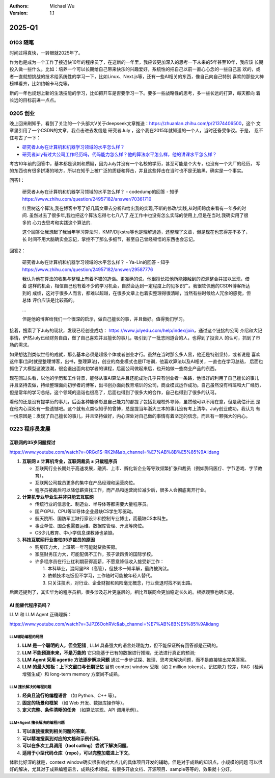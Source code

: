 .. Michael Wu 版权所有

:Authors: Michael Wu
:Version: 1.1

2025-Q1
**********

0103 随笔
==========

时间过得真快，一转眼就2025年了。

作为也是成为一个工作了接近快10年的程序员了，在这新的一年里，我应该更加深入的思考一下未来的5年甚至10年，我应该
长期投入做一些什么。比如：培养一个可以长期给自己带来快乐的兴趣爱好，系统性的把自己以前一直心心念的一些自己喜
欢的，或者一直就想挑战的技术给系统性的学习一下，比如Linux、Next.js等，还有一些AI相关的东西，像自己向自己特别
喜欢的那些大神榜样看齐，比如约翰卡马克等。

新的一年也规划上新的生活技能的学习，比如把开车是否要学习一下。要多一些战略性的思考，多一些长远的打算，每天都向
着长远的目标前进一点点。

0205 创业
==========

晚上回来刷知乎，看到了关注的一个头部大V关于deepseek文章推送：https://zhuanlan.zhihu.com/p/21374406500，这个
文章里引用了一个CSDN的文章，我点击进去发信是 研究者July ，这个我在2015年就知道的一个人，当时还备受争议。于是，
忍不住考古了一下：

- `研究者July在计算机和机器学习领域的水平怎么样？ <https://www.zhihu.com/question/24957182>`_ 
- `研究者july有过大公司工作经历吗，代码能力怎么样？他的算法水平怎么样，他的讲课水平怎么样？ <https://www.zhihu.com/question/28191102/answer/39828124>`_  

考古10年前的回答中，基本都是讽刺和质疑，因为July并没有一个名校的学历，甚至可能是个大专，也没有一个大厂的经历，
写的东西也有很多拼凑的地方，所以在知乎上被广泛的质疑和抨击，并且这些抨击在当时也不是无脑黑，确实是一个事实。

回答1：

    | 研究者July在计算机和机器学习领域的水平怎么样？ - codedump的回答 - 知乎
    | https://www.zhihu.com/question/24957182/answer/70361710

    红黑树这个算法,我在博客中写了好几篇文章去分析和给出我的实现,不断的修改/实践,从时间跨度来看有一年多的时间.
    虽然过去了很多年,我也把这个算法忘得七七八八了,在工作中也没有怎么实际的使用上,但是在当时,我确实用了很多的
    心力去思考和实践这个算法的.

    这个回答让我想起了我当年学习算法时，KMP/Dijkstra等也是理解通透，还整理了文章，但是现在也忘得差不多了，长
    时间不用大脑确实会忘记，掌控不了那么多细节，甚至自己曾经顿悟的东西也会忘记。

回答2：

    | 研究者July在计算机和机器学习领域的水平怎么样？ - Ya-Lin的回答 - 知乎
    | https://www.zhihu.com/question/24957182/answer/29587776

    我认为他在算法的收集与整理上有着不错的造诣。更准确的说，他很擅长把他所能接触到的资源整合并加以呈现，借着
    这样的机会，相信自己也有着不少的学习机会，自然会达到一定程度上的见多识广。我很钦佩他的CSDN博客所达到的
    成绩，这对于很多人而言，都难以超越，在很多文章上也着实整理得很清晰，当然有些时候给人冗余的感觉，但总体
    评价应该是比较高的。

    ...

    但是他的博客给我们一个很深的启示，做自己擅长的事，并且做好。值得我们学习。

接着，搜索了下July的现状，发现已经创业成功： https://www.julyedu.com/help/index/join，通过这个链接的公司
介绍和大记事情，俨然July已经财务自由，做了自己喜欢并且擅长的事儿，吸引到了一批志同道合的人，也得到了投资人
的认可，抓到了市场的需求。

如果想达到类似世俗的成就，那么基本必须是超级个体或者创业才行。虽然在当时那么多人黑，他还是特别坚持，或者说是
喜欢这件事(当时就是整理博客，出书，整理算法)，创业的商业模式也是IT培训，他喜欢算法以及AI相关，一直也在学习总结，
后面也抓住了大模型这波浪潮，很会退出面向初学者的课程，后面公司做起来后，也开始做一些商业产品的东西。

现在回过头看，以他的学历和工作背景，能够从事AI算法并且还能成功几乎只有创业者一条路，他很好的利用了自己擅长的事儿
并且坚持去做，持续整理面向初学者的博客，出书创办面向教育培训的公司，商业模式运作成功。自己虽然没有科班和大厂经历，
但是常年的学习总结，这个领域的造诣也很高了，后面也得到了很多大的合作，自己也得到了很多的认可。

看他的还是没有提学历的事儿，后面各种能够彰显自己能力的都提了包括北理校外导师，虽然他可以不用在意，但是我估计还
是在他内心深处有一些遗憾吧。这个就有点类似知乎的曾博，总是提当年浙大三本的事儿没有考上清华。July创业成功，我认为
有一份原因是：发现了自己擅长的事儿，并且坚持做好，内心深处对自己做的事情有着坚定的信念，而且有一颗强大的内心。

0223 程序员发展
===============

互联网的35岁问题探讨
----------------------

https://www.youtube.com/watch?v=0RGd1S-RK2M&ab_channel=%E7%AB%8B%E5%85%9Alidang

1. **互联网 ≠ 计算机专业，互联网裁员 ≠ 只裁程序员**

   - 互联网行业长期处于高速发展，融资、上市、孵化新企业等导致频繁扩张和裁员（例如腾讯医疗、字节游戏、字节教育）。
   - 互联网公司裁员更多的集中在产品经理和运营岗位。
   - 程序员被裁后可以降低薪资找工作，而产品和运营岗位减少后，很多人会彻底离开行业。

2. **计算机专业毕业生并非只能去互联网**

   - 传统行业的信息化、制造业、半导体等都需要大量程序员。
   - 国产GPU、CPU等半导体企业最缺CS学生写驱动。
   - 航天院所、国防军工缺行家设计和控制专业博士，而最缺CS本科生。
   - 事业单位、国企也需要运维、数据库管理、开发等岗位。
   - CS少儿教育、中小学信息课教师也紧缺。

3. **科技互联网行业害怕35岁裁员的原因**

   - 购房压力大，上班第一年可能就贷款买房。
   - 家庭财务压力大，可能配偶不工作，孩子读昂贵的国际学校。
   - 许多程序员在行业红利期获得高薪，不愿意降低收入接受新工作：

     1. 本科毕业，混阿里P8（高管），但技术一知半解，最终被淘汰。
     2. 依赖技术吃饭但不学习，工作随时可能被年轻人替代。
     3. 只关注技术，对行业、企业财报和风险毫无概念，行业衰退时找不到出路。

后面还提到了，其实华为的程序员相，很多涉及芯片更底层的，相比互联网会更加稳定长久的。根据观察也确实是。

AI 能替代程序员吗？
---------------------

LLM 和 LLM Agent 正确理解：

https://www.youtube.com/watch?v=3JPZ6OohRVc&ab_channel=%E7%AB%8B%E5%85%9Alidang

LLM辅助编程的局限
^^^^^^^^^^^^^^^^^^

1. **LLM 是一个聪明的人，但会犯错** , LLM 具备强大的语言处理能力，但不能保证所有回答都是正确的。  
2. **LLM 不能预测未来，不是万能的**  它只能基于已有的数据进行推理，无法进行真正的预测; 
3. **LLM Agent 采用 agentic 方法逐步解决问题**   通过一步步试探、推理、思考来解决问题，而不是直接输出完美答案。  
4. **LLM 的最大短板：上下文窗口与长期记忆** 目前 context window 受限（如 2 million tokens）。记忆能力
   较差，RAG（检索增强生成）和 long-term memory 方案尚不成熟。  

LLM 擅长解决的编程问题
^^^^^^^^^^^^^^^^^^^^^^

1. **经典且流行的编程语言** （如 Python、C++ 等）。  
2. **固定的场景和框架** （如 Web 开发、数据库操作等）。  
3. **定义完整、条件清晰的任务** （如算法实现、API 调用示例）。  

LLM+Agent 擅长解决的编程问题
^^^^^^^^^^^^^^^^^^^^^^^^^^^^^

1. **可以直接搜索到相关问题的答案**。  
2. **可以精准搜索到对应的文档和示例代码**。  
3. **可以在多次工具调用（tool calling）尝试下解决问题**。  
4. **适用于小型代码仓库（repo），可以完整加载进上下文**。  

体验比好深的就是，context window确实很影响对大点儿的具体项目开发的辅助。但是对于成熟的知识点，小规模的问题
可以很好的解决，尤其对于成熟编程语言，成熟技术领域，有很多开放文档、开源项目、sample等等的，效果就十分好。